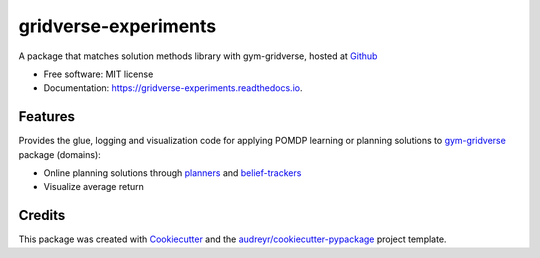 =====================
gridverse-experiments
=====================


.. image:: https://travis-ci.com/samkatt/gridverse-experiments.svg?branch=main
       :target: https://travis-ci.com/samkatt/gridverse-experiments

.. image:: https://readthedocs.org/projects/gridverse-experiments/badge/?version=latest
        :target: https://gridverse-experiments.readthedocs.io/en/latest/?badge=latest
        :alt: Documentation Status

A package that matches solution methods library with gym-gridverse, hosted at Github_

- Free software: MIT license
- Documentation: https://gridverse-experiments.readthedocs.io.

Features
--------

Provides the glue, logging and visualization code for applying POMDP learning
or planning solutions to gym-gridverse_ package (domains):

- Online planning solutions through planners_ and belief-trackers_
- Visualize average return

Credits
-------

This package was created with Cookiecutter_ and the `audreyr/cookiecutter-pypackage`_ project template.

.. _Cookiecutter: https://github.com/audreyr/cookiecutter
.. _`audreyr/cookiecutter-pypackage`: https://github.com/audreyr/cookiecutter-pypackage
.. _Github: https://github.com/samkatt/gridverse-experiments
.. _gym-gridverse: https://github.com/abaisero/gym-gridverse
.. _planners: https://github.com/samkatt/online-pomdp-planning
.. _belief-trackers: https://github.com/samkatt/pomdp-belief-tracking
